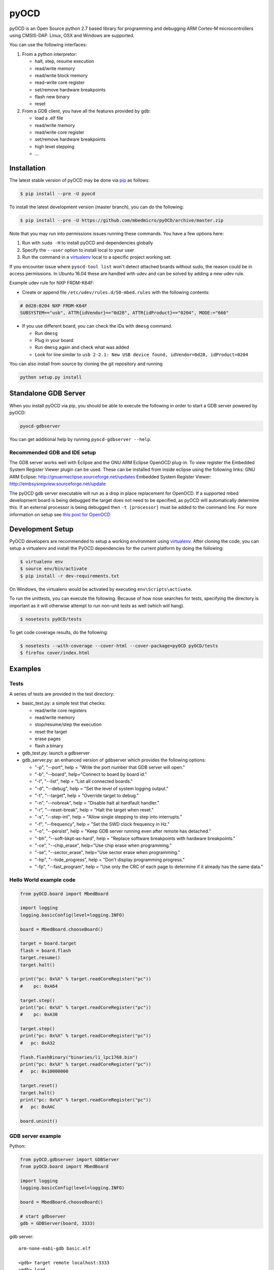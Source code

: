 pyOCD
=====

pyOCD is an Open Source python 2.7 based library for programming and debugging 
ARM Cortex-M microcontrollers using CMSIS-DAP. Linux, OSX and Windows are 
supported.

You can use the following interfaces:

#. From a python interpretor:

   -  halt, step, resume execution
   -  read/write memory
   -  read/write block memory
   -  read-write core register
   -  set/remove hardware breakpoints
   -  flash new binary
   -  reset

#. From a GDB client, you have all the features provided by gdb:

   -  load a .elf file
   -  read/write memory
   -  read/write core register
   -  set/remove hardware breakpoints
   -  high level stepping
   -  ...

Installation
------------

The latest stable version of pyOCD may be done via  `pip <https://pip.pypa.io/en/stable/index.html>`__ as follows:

.. code:: shell

    $ pip install --pre -U pyocd

To install the latest development version (master branch), you can do
the following:

.. code:: shell

    $ pip install --pre -U https://github.com/mbedmicro/pyOCD/archive/master.zip

Note that you may run into permissions issues running these commands.
You have a few options here:

#. Run with ``sudo -H`` to install pyOCD and dependencies globally
#. Specify the ``--user`` option to install local to your user
#. Run the command in a `virtualenv <https://virtualenv.pypa.io/en/latest/>`__ 
   local to a specific project working set.

If you encounter issue where ``pyocd-tool list`` won't detect attached boards without sudo, the reason could be in access permissions. In Ubuntu 16.04 these are handled with udev and can be solved by adding a new udev rule.

Example udev rule for NXP FRDM-K64F:

-  Create or append file ``/etc/udev/rules.d/50-mbed.rules`` with the following contents:

.. code::

   # 0d28:0204 NXP FRDM-K64F
   SUBSYSTEM=="usb", ATTR{idVendor}=="0d28", ATTR{idProduct}=="0204", MODE:="666"

-  If you use different board, you can check the IDs with ``dmesg`` command.

   -  Run ``dmesg``
   -  Plug in your board
   -  Run ``dmesg`` again and check what was added
   -  Look for line similar to ``usb 2-2.1: New USB device found, idVendor=0d28, idProduct=0204``

You can also install from source by cloning the git repository and running

.. code:: shell

    python setup.py install

Standalone GDB Server
---------------------

When you install pyOCD via pip, you should be able to execute the
following in order to start a GDB server powered by pyOCD:

.. code:: shell

    pyocd-gdbserver

You can get additional help by running ``pyocd-gdbserver --help``.

Recommended GDB and IDE setup
~~~~~~~~~~~~~~~~~~~~~~~~~~~~~

The GDB server works well with Eclipse and the GNU ARM Eclipse OpenOCD plug-in.
To view register the Embedded System Register Viewer plugin can be used.
These can be installed from inside eclipse using the following links:
GNU ARM Eclipse: http://gnuarmeclipse.sourceforge.net/updates
Embedded System Register Viewer: http://embsysregview.sourceforge.net/update

The pyOCD gdb server executable will run as a drop in place replacement for
OpenOCD. If a supported mbed development board is being debugged the target
does not need to be specified, as pyOCD will automatically determine this.
If an external processor is being debugged then ``-t [processor]`` must
be added to the command line. For more information on setup see
`this post for OpenOCD <http://gnuarmeclipse.livius.net/blog/openocd-debugging/>`__

Development Setup
-----------------

PyOCD developers are recommended to setup a working environment using
`virtualenv <https://virtualenv.pypa.io/en/latest/>`__. After cloning
the code, you can setup a virtualenv and install the PyOCD
dependencies for the current platform by doing the following:

.. code:: console

    $ virtualenv env
    $ source env/bin/activate
    $ pip install -r dev-requirements.txt

On Windows, the virtualenv would be activated by executing
``env\Scripts\activate``.

To run the unittests, you can execute the following.  Because of how
nose searches for tests, specifying the directory is important as it
will otherwise attempt to run non-unit tests as well (which will
hang).

.. code:: console

    $ nosetests pyOCD/tests

To get code coverage results, do the following:

.. code:: console

    $ nosetests --with-coverage --cover-html --cover-package=pyOCD pyOCD/tests
    $ firefox cover/index.html

Examples
--------

Tests
~~~~~

A series of tests are provided in the test directory:

-  basic\_test.py: a simple test that checks:

   -  read/write core registers
   -  read/write memory
   -  stop/resume/step the execution
   -  reset the target
   -  erase pages
   -  flash a binary
    
-  gdb\_test.py: launch a gdbserver
-  gdb\_server.py: an enhanced version of gdbserver which provides the following options:

   -  "-p", "--port", help = "Write the port number that GDB server will open."
   -  "-b", "--board", help="Connect to board by board id."
   -  "-l", "--list", help = "List all connected boards."
   -  "-d", "--debug", help = "Set the level of system logging output."
   -  "-t", "--target", help = "Override target to debug."
   -  "-n", "--nobreak", help = "Disable halt at hardfault handler."
   -  "-r", "--reset-break", help = "Halt the target when reset."
   -  "-s", "--step-int", help = "Allow single stepping to step into interrupts."
   -  "-f", "--frequency", help = "Set the SWD clock frequency in Hz."
   -  "-o", "--persist", help = "Keep GDB server running even after remote has detached."
   -  "-bh", "--soft-bkpt-as-hard", help = "Replace software breakpoints with hardware breakpoints."
   -  "-ce", "--chip\_erase", help="Use chip erase when programming."
   -  "-se", "--sector\_erase", help="Use sector erase when programming."
   -  "-hp", "--hide\_progress", help = "Don't display programming progress."
   -  "-fp", "--fast\_program", help = "Use only the CRC of each page to determine if it already has the same data."

Hello World example code
~~~~~~~~~~~~~~~~~~~~~~~~

.. code:: python

    from pyOCD.board import MbedBoard

    import logging
    logging.basicConfig(level=logging.INFO)

    board = MbedBoard.chooseBoard()

    target = board.target
    flash = board.flash
    target.resume()
    target.halt()

    print("pc: 0x%X" % target.readCoreRegister("pc"))
    #    pc: 0xA64

    target.step()
    print("pc: 0x%X" % target.readCoreRegister("pc"))
    #    pc: 0xA30

    target.step()
    print("pc: 0x%X" % target.readCoreRegister("pc"))
    #   pc: 0xA32

    flash.flashBinary("binaries/l1_lpc1768.bin")
    print("pc: 0x%X" % target.readCoreRegister("pc"))
    #   pc: 0x10000000

    target.reset()
    target.halt()
    print("pc: 0x%X" % target.readCoreRegister("pc"))
    #   pc: 0xAAC

    board.uninit()

GDB server example
~~~~~~~~~~~~~~~~~~

Python:

.. code:: python

    from pyOCD.gdbserver import GDBServer
    from pyOCD.board import MbedBoard

    import logging
    logging.basicConfig(level=logging.INFO)

    board = MbedBoard.chooseBoard()

    # start gdbserver
    gdb = GDBServer(board, 3333)

gdb server:

::

    arm-none-eabi-gdb basic.elf

    <gdb> target remote localhost:3333
    <gdb> load
    <gdb> continue

Architecture
------------
Target
~~~~~~

A target defines basic functionalities such as ``step``, ``resume``, ``halt``,
``readMemory``, etc. You can inherit from Target to implement your own methods.

Then declare your target in TARGET (in ``pyOCD.target.__init__.py``)

Transport
~~~~~~~~~

Defines the transport used to communicate. In particular, you can find CMSIS-DAP.
Implements methods such as ``memWriteAP``, ``memReadAP``, ``writeDP``, ``readDP``, ...

You can inherit from ``Transport`` and implement your own methods.
Then declare your transport in ``TRANSPORT`` (in ``pyOCD.transport.__init__.py``)

Flash
~~~~~

Contains flash algorithm in order to flash a new binary into the target.

gdbserver
~~~~~~~~~
Start a GDB server. The server listens on a specific port. You can then
connect a GDB client to it and debug/program the target.

Then you can debug a board which is composed by an interface, a target, a transport and a flash
